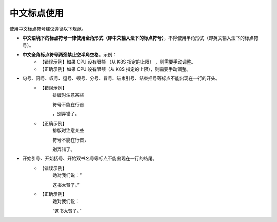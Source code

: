 中文标点使用
====================

使用中文标点符号建议遵循以下规范。

- **中文语境下的标点符号一律使用全角形式（即中文输入法下的标点符号）**，不得使用半角形式（即英文输入法下的标点符号）。
- **中文全角标点符号两旁禁止空半角空格**。示例：
    - 【错误示例】如果 CPU 设有限额 （从 K8S 指定的上限） ，则需要手动调整。
    - 【正确示例】如果 CPU 设有限额（从 K8S 指定的上限），则需要手动调整。

- 句号、问号、叹号、逗号、顿号、分号、冒号、结束引号、结束括号等标点不能出现在一行的开头。
    - 【错误示例】
        排版时注意某些

        符号不能在行首

        ，别弄错了。

    - 【正确示例】
        排版时注意某些

        符号不能在行首，

        别弄错了。

- 开始引号、开始括号、开始双书名号等标点不能出现在一行的结尾。
    - 【错误示例】
        她对我们说：“

        这书太赞了。”


    - 【正确示例】
        她对我们说：

        “这书太赞了。”
